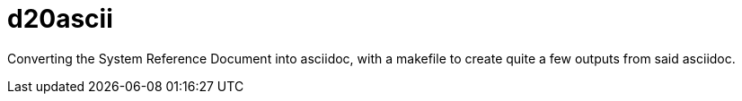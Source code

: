 d20ascii
========

Converting the System Reference Document into asciidoc, with a makefile to
create quite a few outputs from said asciidoc.
